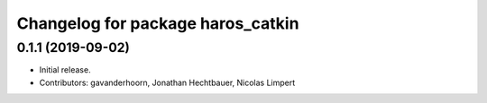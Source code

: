 ^^^^^^^^^^^^^^^^^^^^^^^^^^^^^^^^^^
Changelog for package haros_catkin
^^^^^^^^^^^^^^^^^^^^^^^^^^^^^^^^^^

0.1.1 (2019-09-02)
------------------
* Initial release.
* Contributors: gavanderhoorn, Jonathan Hechtbauer, Nicolas Limpert
